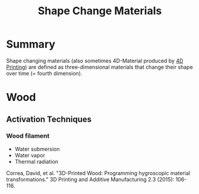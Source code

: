 #+title: Shape Change Materials

* Summary

Shape changing materials (also sometimes 4D-Material produced by [[file:20201230222548-4d_printing.org][4D Printing]]) are defined as three-dimensional materials that change their shape over time (= fourth dimension).

* Wood
** Activation Techniques
*** Wood filament

- Water submersion
- Water vapor
- Thermal radiation

Correa, David, et al. "3D-Printed Wood: Programming hygroscopic material transformations." 3D Printing and Additive Manufacturing 2.3 (2015): 106-116.
